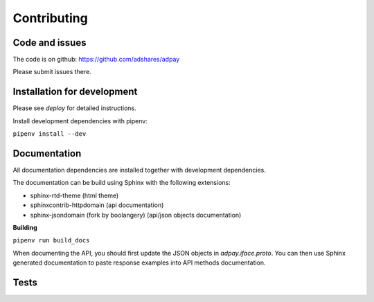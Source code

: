 Contributing
============

Code and issues
---------------

The code is on github: https://github.com/adshares/adpay

Please submit issues there.


Installation for development
----------------------------

Please see `deploy` for detailed instructions.

Install development dependencies with pipenv:

``pipenv install --dev``

Documentation
-------------

All documentation dependencies are installed together with development dependencies.

The documentation can be build using Sphinx with the following extensions:

* sphinx-rtd-theme (html theme)
* sphinxcontrib-httpdomain (api documentation)
* sphinx-jsondomain (fork by boolangery) (api/json objects documentation)


**Building**

``pipenv run build_docs``

When documenting the API, you should first update the JSON objects in `adpay.iface.proto`. You can then use Sphinx generated documentation to paste response examples into API methods documentation.

Tests
-----
